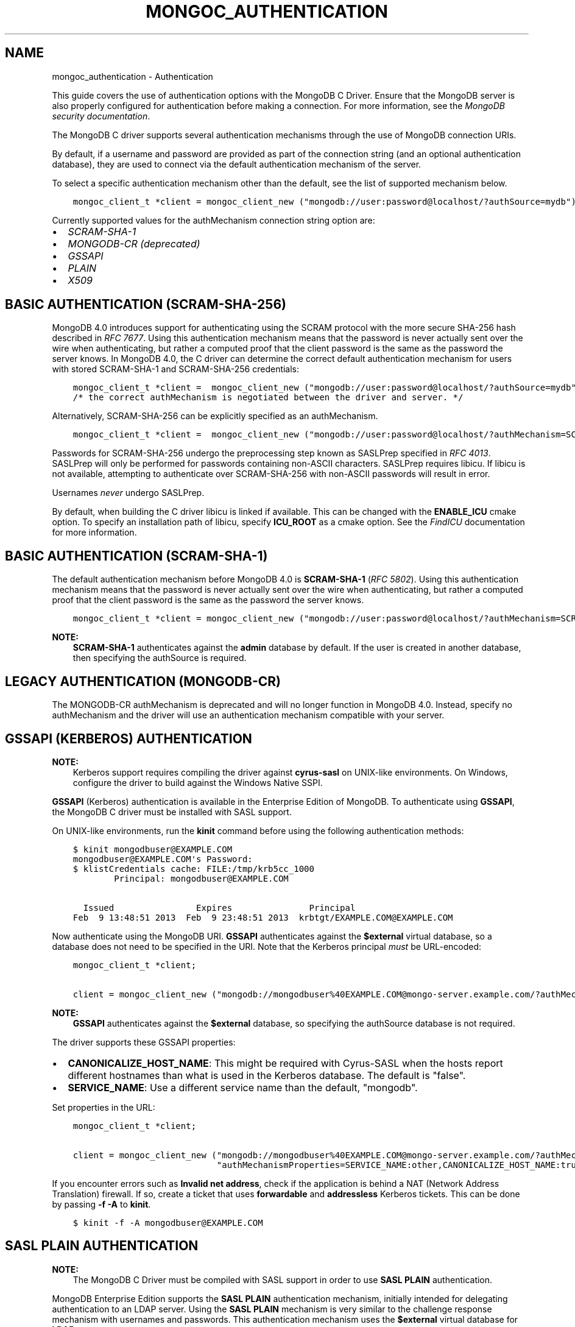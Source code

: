 .\" Man page generated from reStructuredText.
.
.TH "MONGOC_AUTHENTICATION" "3" "Feb 22, 2019" "1.14.0" "MongoDB C Driver"
.SH NAME
mongoc_authentication \- Authentication
.
.nr rst2man-indent-level 0
.
.de1 rstReportMargin
\\$1 \\n[an-margin]
level \\n[rst2man-indent-level]
level margin: \\n[rst2man-indent\\n[rst2man-indent-level]]
-
\\n[rst2man-indent0]
\\n[rst2man-indent1]
\\n[rst2man-indent2]
..
.de1 INDENT
.\" .rstReportMargin pre:
. RS \\$1
. nr rst2man-indent\\n[rst2man-indent-level] \\n[an-margin]
. nr rst2man-indent-level +1
.\" .rstReportMargin post:
..
.de UNINDENT
. RE
.\" indent \\n[an-margin]
.\" old: \\n[rst2man-indent\\n[rst2man-indent-level]]
.nr rst2man-indent-level -1
.\" new: \\n[rst2man-indent\\n[rst2man-indent-level]]
.in \\n[rst2man-indent\\n[rst2man-indent-level]]u
..
.sp
This guide covers the use of authentication options with the MongoDB C Driver. Ensure that the MongoDB server is also properly configured for authentication before making a connection. For more information, see the \fI\%MongoDB security documentation\fP\&.
.sp
The MongoDB C driver supports several authentication mechanisms through the use of MongoDB connection URIs.
.sp
By default, if a username and password are provided as part of the connection string (and an optional authentication database), they are used to connect via the default authentication mechanism of the server.
.sp
To select a specific authentication mechanism other than the default, see the list of supported mechanism below.
.INDENT 0.0
.INDENT 3.5
.sp
.nf
.ft C
mongoc_client_t *client = mongoc_client_new ("mongodb://user:password@localhost/?authSource=mydb");
.ft P
.fi
.UNINDENT
.UNINDENT
.sp
Currently supported values for the authMechanism connection string option are:
.INDENT 0.0
.IP \(bu 2
\fI\%SCRAM\-SHA\-1\fP
.IP \(bu 2
\fI\%MONGODB\-CR (deprecated)\fP
.IP \(bu 2
\fI\%GSSAPI\fP
.IP \(bu 2
\fI\%PLAIN\fP
.IP \(bu 2
\fI\%X509\fP
.UNINDENT
.SH BASIC AUTHENTICATION (SCRAM-SHA-256)
.sp
MongoDB 4.0 introduces support for authenticating using the SCRAM protocol
with the more secure SHA\-256 hash described in \fI\%RFC 7677\fP\&. Using this authentication mechanism
means that the password is never actually sent over the wire when
authenticating, but rather a computed proof that the client password is the
same as the password the server knows. In MongoDB 4.0, the C driver can
determine the correct default authentication mechanism for users with stored
SCRAM\-SHA\-1 and SCRAM\-SHA\-256 credentials:
.INDENT 0.0
.INDENT 3.5
.sp
.nf
.ft C
mongoc_client_t *client =  mongoc_client_new ("mongodb://user:password@localhost/?authSource=mydb");
/* the correct authMechanism is negotiated between the driver and server. */
.ft P
.fi
.UNINDENT
.UNINDENT
.sp
Alternatively, SCRAM\-SHA\-256 can be explicitly specified as an authMechanism.
.INDENT 0.0
.INDENT 3.5
.sp
.nf
.ft C
mongoc_client_t *client =  mongoc_client_new ("mongodb://user:password@localhost/?authMechanism=SCRAM\-SHA\-256&authSource=mydb");
.ft P
.fi
.UNINDENT
.UNINDENT
.sp
Passwords for SCRAM\-SHA\-256 undergo the preprocessing step known as SASLPrep
specified in \fI\%RFC 4013\fP\&. SASLPrep will
only be performed for passwords containing non\-ASCII characters.  SASLPrep
requires libicu. If libicu is not available, attempting to authenticate over
SCRAM\-SHA\-256 with non\-ASCII passwords will result in error.
.sp
Usernames \fInever\fP undergo SASLPrep.
.sp
By default, when building the C driver libicu is linked if available. This can
be changed with the \fBENABLE_ICU\fP cmake option. To specify an installation
path of libicu, specify \fBICU_ROOT\fP as a cmake option. See the
\fI\%FindICU\fP documentation
for more information.
.SH BASIC AUTHENTICATION (SCRAM-SHA-1)
.sp
The default authentication mechanism before MongoDB 4.0 is \fBSCRAM\-SHA\-1\fP (\fI\%RFC 5802\fP). Using this authentication mechanism means that the password is never actually sent over the wire when authenticating, but rather a computed proof that the client password is the same as the password the server knows.
.INDENT 0.0
.INDENT 3.5
.sp
.nf
.ft C
mongoc_client_t *client = mongoc_client_new ("mongodb://user:password@localhost/?authMechanism=SCRAM\-SHA\-1&authSource=mydb");
.ft P
.fi
.UNINDENT
.UNINDENT
.sp
\fBNOTE:\fP
.INDENT 0.0
.INDENT 3.5
\fBSCRAM\-SHA\-1\fP authenticates against the \fBadmin\fP database by default. If the user is created in another database, then specifying the authSource is required.
.UNINDENT
.UNINDENT
.SH LEGACY AUTHENTICATION (MONGODB-CR)
.sp
The MONGODB\-CR authMechanism is deprecated and will no longer function in MongoDB 4.0. Instead, specify no authMechanism and the driver
will use an authentication mechanism compatible with your server.
.SH GSSAPI (KERBEROS) AUTHENTICATION
.sp
\fBNOTE:\fP
.INDENT 0.0
.INDENT 3.5
Kerberos support requires compiling the driver against \fBcyrus\-sasl\fP on UNIX\-like environments. On Windows, configure the driver to build against the Windows Native SSPI.
.UNINDENT
.UNINDENT
.sp
\fBGSSAPI\fP (Kerberos) authentication is available in the Enterprise Edition of MongoDB. To authenticate using \fBGSSAPI\fP, the MongoDB C driver must be installed with SASL support.
.sp
On UNIX\-like environments, run the \fBkinit\fP command before using the following authentication methods:
.INDENT 0.0
.INDENT 3.5
.sp
.nf
.ft C
$ kinit mongodbuser@EXAMPLE.COM
mongodbuser@EXAMPLE.COM\(aqs Password:
$ klistCredentials cache: FILE:/tmp/krb5cc_1000
        Principal: mongodbuser@EXAMPLE.COM

  Issued                Expires               Principal
Feb  9 13:48:51 2013  Feb  9 23:48:51 2013  krbtgt/EXAMPLE.COM@EXAMPLE.COM
.ft P
.fi
.UNINDENT
.UNINDENT
.sp
Now authenticate using the MongoDB URI. \fBGSSAPI\fP authenticates against the \fB$external\fP virtual database, so a database does not need to be specified in the URI. Note that the Kerberos principal \fImust\fP be URL\-encoded:
.INDENT 0.0
.INDENT 3.5
.sp
.nf
.ft C
mongoc_client_t *client;

client = mongoc_client_new ("mongodb://mongodbuser%40EXAMPLE.COM@mongo\-server.example.com/?authMechanism=GSSAPI");
.ft P
.fi
.UNINDENT
.UNINDENT
.sp
\fBNOTE:\fP
.INDENT 0.0
.INDENT 3.5
\fBGSSAPI\fP authenticates against the \fB$external\fP database, so specifying the authSource database is not required.
.UNINDENT
.UNINDENT
.sp
The driver supports these GSSAPI properties:
.INDENT 0.0
.IP \(bu 2
\fBCANONICALIZE_HOST_NAME\fP: This might be required with Cyrus\-SASL when the hosts report different hostnames than what is used in the Kerberos database. The default is "false".
.IP \(bu 2
\fBSERVICE_NAME\fP: Use a different service name than the default, "mongodb".
.UNINDENT
.sp
Set properties in the URL:
.INDENT 0.0
.INDENT 3.5
.sp
.nf
.ft C
mongoc_client_t *client;

client = mongoc_client_new ("mongodb://mongodbuser%40EXAMPLE.COM@mongo\-server.example.com/?authMechanism=GSSAPI&"
                            "authMechanismProperties=SERVICE_NAME:other,CANONICALIZE_HOST_NAME:true");
.ft P
.fi
.UNINDENT
.UNINDENT
.sp
If you encounter errors such as \fBInvalid net address\fP, check if the application is behind a NAT (Network Address Translation) firewall. If so, create a ticket that uses \fBforwardable\fP and \fBaddressless\fP Kerberos tickets. This can be done by passing \fB\-f \-A\fP to \fBkinit\fP\&.
.INDENT 0.0
.INDENT 3.5
.sp
.nf
.ft C
$ kinit \-f \-A mongodbuser@EXAMPLE.COM
.ft P
.fi
.UNINDENT
.UNINDENT
.SH SASL PLAIN AUTHENTICATION
.sp
\fBNOTE:\fP
.INDENT 0.0
.INDENT 3.5
The MongoDB C Driver must be compiled with SASL support in order to use \fBSASL PLAIN\fP authentication.
.UNINDENT
.UNINDENT
.sp
MongoDB Enterprise Edition supports the \fBSASL PLAIN\fP authentication mechanism, initially intended for delegating authentication to an LDAP server. Using the \fBSASL PLAIN\fP mechanism is very similar to the challenge response mechanism with usernames and passwords. This authentication mechanism uses the \fB$external\fP virtual database for \fBLDAP\fP support:
.sp
\fBNOTE:\fP
.INDENT 0.0
.INDENT 3.5
\fBSASL PLAIN\fP is a clear\-text authentication mechanism. It is strongly recommended to connect to MongoDB using SSL with certificate validation when using the \fBPLAIN\fP mechanism.
.UNINDENT
.UNINDENT
.INDENT 0.0
.INDENT 3.5
.sp
.nf
.ft C
mongoc_client_t *client;

client = mongoc_client_new ("mongodb://user:password@example.com/?authMechanism=PLAIN");
.ft P
.fi
.UNINDENT
.UNINDENT
.sp
\fBPLAIN\fP authenticates against the \fB$external\fP database, so specifying the authSource database is not required.
.SH X.509 CERTIFICATE AUTHENTICATION
.sp
\fBNOTE:\fP
.INDENT 0.0
.INDENT 3.5
The MongoDB C Driver must be compiled with SSL support for X.509 authentication support. Once this is done, start a server with the following options:
.INDENT 0.0
.INDENT 3.5
.sp
.nf
.ft C
$ mongod \-\-sslMode requireSSL \-\-sslPEMKeyFile server.pem \-\-sslCAFile ca.pem
.ft P
.fi
.UNINDENT
.UNINDENT
.UNINDENT
.UNINDENT
.sp
The \fBMONGODB\-X509\fP mechanism authenticates a username derived from the distinguished subject name of the X.509 certificate presented by the driver during SSL negotiation. This authentication method requires the use of SSL connections with certificate validation.
.INDENT 0.0
.INDENT 3.5
.sp
.nf
.ft C
mongoc_client_t *client;
mongoc_ssl_opt_t ssl_opts = { 0 };

ssl_opts.pem_file = "mycert.pem";
ssl_opts.pem_pwd = "mycertpassword";
ssl_opts.ca_file = "myca.pem";
ssl_opts.ca_dir = "trust_dir";
ssl_opts.weak_cert_validation = false;

client = mongoc_client_new ("mongodb://x509_derived_username@localhost/?authMechanism=MONGODB\-X509");
mongoc_client_set_ssl_opts (client, &ssl_opts);
.ft P
.fi
.UNINDENT
.UNINDENT
.sp
\fBMONGODB\-X509\fP authenticates against the \fB$external\fP database, so specifying the authSource database is not required. For more information on the x509_derived_username, see the MongoDB server \fI\%x.509 tutorial\fP\&.
.sp
\fBNOTE:\fP
.INDENT 0.0
.INDENT 3.5
The MongoDB C Driver will attempt to determine the x509 derived username when none is provided, and as of MongoDB 3.4 providing the username is not required at all.
.UNINDENT
.UNINDENT
.SH AUTHOR
MongoDB, Inc
.SH COPYRIGHT
2017-present, MongoDB, Inc
.\" Generated by docutils manpage writer.
.
